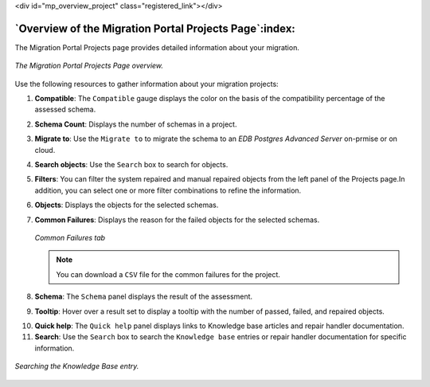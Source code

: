 .. raw:: html

<div id="mp_overview_project" class="registered_link"></div>


.. raw:: latex

    \newpage

*******************************************************
`Overview of the Migration Portal Projects Page`:index:
*******************************************************

The Migration Portal Projects page provides detailed information
about your migration.

.. figure:: images/mp_overview_project_numbered.png
      :alt: project page overview
      :align: center
      :scale: 35%

      *The Migration Portal Projects Page overview.*

Use the following resources to gather information about your migration
projects:

1. **Compatible**: The ``Compatible`` gauge displays the color on the basis of the compatibility percentage of the assessed schema.

2. **Schema Count**: Displays the number of schemas in a project.

3. **Migrate to**: Use the ``Migrate to`` to migrate the
   schema to an *EDB Postgres Advanced Server* on-prmise or on cloud.

4. **Search objects**: Use the ``Search`` box to search for objects.

5. **Filters**: You can filter the system repaired and manual repaired objects  from the left panel of the Projects page.In addition, you can select one or more filter combinations to refine the information.

6. **Objects**: Displays the objects for the selected schemas.

7. **Common Failures**: Displays the reason for the failed objects for the selected schemas.

   .. figure:: images/mp_whats_new_common_failures.png
      :alt: migration portal home page
      :align: center
      :scale: 30%

      *Common Failures tab*

   .. note:: You can download a ``CSV`` file for the common failures for the project.


8. **Schema**: The ``Schema`` panel displays the result of the assessment.

9. **Tooltip**: Hover over a result set to display a tooltip with the
   number of passed, failed, and repaired objects.

.. index:: knowledge base

10. **Quick help**: The ``Quick help`` panel displays links to Knowledge base articles and repair handler documentation.

11. **Search**: Use the ``Search`` box to search the ``Knowledge base`` entries or repair handler documentation for specific information.

.. figure:: images/mp_overview_project_kb.png
      :alt: searching the knowledge base
      :align: center
      :scale: 25%

      *Searching the Knowledge Base entry.*
